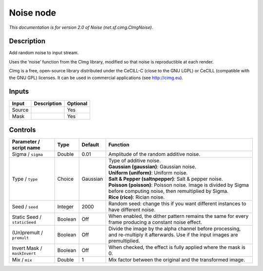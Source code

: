 .. _net.sf.cimg.CImgNoise:

.. raw:: html

   <!-- Do not edit this file! It is generated automatically by Natron itself. -->

Noise node
==========

|pluginIcon| 

*This documentation is for version 2.0 of Noise (net.sf.cimg.CImgNoise).*

Description
-----------

Add random noise to input stream.

Uses the ‘noise’ function from the CImg library, modified so that noise is reproductible at each render.

CImg is a free, open-source library distributed under the CeCILL-C (close to the GNU LGPL) or CeCILL (compatible with the GNU GPL) licenses. It can be used in commercial applications (see http://cimg.eu).

Inputs
------

+--------+-------------+----------+
| Input  | Description | Optional |
+========+=============+==========+
| Source |             | Yes      |
+--------+-------------+----------+
| Mask   |             | Yes      |
+--------+-------------+----------+

Controls
--------

.. tabularcolumns:: |>{\raggedright}p{0.2\columnwidth}|>{\raggedright}p{0.06\columnwidth}|>{\raggedright}p{0.07\columnwidth}|p{0.63\columnwidth}|

.. cssclass:: longtable

+------------------------------+---------+----------+------------------------------------------------------------------------------------------------------------------------------------+
| Parameter / script name      | Type    | Default  | Function                                                                                                                           |
+==============================+=========+==========+====================================================================================================================================+
| Sigma / ``sigma``            | Double  | 0.01     | Amplitude of the random additive noise.                                                                                            |
+------------------------------+---------+----------+------------------------------------------------------------------------------------------------------------------------------------+
| Type / ``type``              | Choice  | Gaussian | | Type of additive noise.                                                                                                          |
|                              |         |          | | **Gaussian (gaussian)**: Gaussian noise.                                                                                         |
|                              |         |          | | **Uniform (uniform)**: Uniform noise.                                                                                            |
|                              |         |          | | **Salt & Pepper (saltnpepper)**: Salt & pepper noise.                                                                            |
|                              |         |          | | **Poisson (poisson)**: Poisson noise. Image is divided by Sigma before computing noise, then remultiplied by Sigma.              |
|                              |         |          | | **Rice (rice)**: Rician noise.                                                                                                   |
+------------------------------+---------+----------+------------------------------------------------------------------------------------------------------------------------------------+
| Seed / ``seed``              | Integer | 2000     | Random seed: change this if you want different instances to have different noise.                                                  |
+------------------------------+---------+----------+------------------------------------------------------------------------------------------------------------------------------------+
| Static Seed / ``staticSeed`` | Boolean | Off      | When enabled, the dither pattern remains the same for every frame producing a constant noise effect.                               |
+------------------------------+---------+----------+------------------------------------------------------------------------------------------------------------------------------------+
| (Un)premult / ``premult``    | Boolean | Off      | Divide the image by the alpha channel before processing, and re-multiply it afterwards. Use if the input images are premultiplied. |
+------------------------------+---------+----------+------------------------------------------------------------------------------------------------------------------------------------+
| Invert Mask / ``maskInvert`` | Boolean | Off      | When checked, the effect is fully applied where the mask is 0.                                                                     |
+------------------------------+---------+----------+------------------------------------------------------------------------------------------------------------------------------------+
| Mix / ``mix``                | Double  | 1        | Mix factor between the original and the transformed image.                                                                         |
+------------------------------+---------+----------+------------------------------------------------------------------------------------------------------------------------------------+

.. |pluginIcon| image:: net.sf.cimg.CImgNoise.png
   :width: 10.0%
